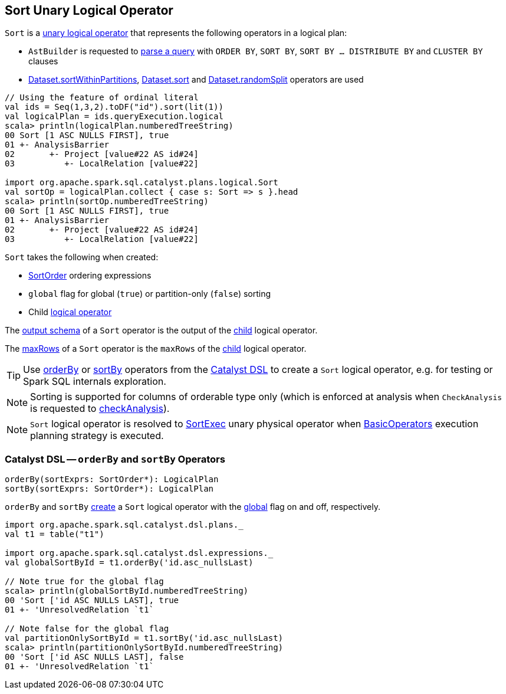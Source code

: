 == [[Sort]] Sort Unary Logical Operator

`Sort` is a <<spark-sql-LogicalPlan.adoc#UnaryNode, unary logical operator>> that represents the following operators in a logical plan:

* `AstBuilder` is requested to <<spark-sql-AstBuilder.adoc#withQueryResultClauses, parse a query>> with `ORDER BY`, `SORT BY`, `SORT BY ... DISTRIBUTE BY` and `CLUSTER BY` clauses

* <<spark-sql-dataset-operators.adoc#sortWithinPartitions, Dataset.sortWithinPartitions>>, <<spark-sql-dataset-operators.adoc#sort, Dataset.sort>> and <<spark-sql-dataset-operators.adoc#randomSplit, Dataset.randomSplit>> operators are used

[source, scala]
----
// Using the feature of ordinal literal
val ids = Seq(1,3,2).toDF("id").sort(lit(1))
val logicalPlan = ids.queryExecution.logical
scala> println(logicalPlan.numberedTreeString)
00 Sort [1 ASC NULLS FIRST], true
01 +- AnalysisBarrier
02       +- Project [value#22 AS id#24]
03          +- LocalRelation [value#22]

import org.apache.spark.sql.catalyst.plans.logical.Sort
val sortOp = logicalPlan.collect { case s: Sort => s }.head
scala> println(sortOp.numberedTreeString)
00 Sort [1 ASC NULLS FIRST], true
01 +- AnalysisBarrier
02       +- Project [value#22 AS id#24]
03          +- LocalRelation [value#22]
----

[[creating-instance]]
`Sort` takes the following when created:

* [[order]] <<spark-sql-Expression-SortOrder.adoc#, SortOrder>> ordering expressions
* [[global]] `global` flag for global (`true`) or partition-only (`false`) sorting
* [[child]] Child <<spark-sql-LogicalPlan.adoc#, logical operator>>

[[output]]
The <<spark-sql-catalyst-QueryPlan.adoc#output, output schema>> of a `Sort` operator is the output of the <<child, child>> logical operator.

[[maxRows]]
The <<spark-sql-LogicalPlan.adoc#maxRows, maxRows>> of a `Sort` operator is the `maxRows` of the <<child, child>> logical operator.

[[catalyst-dsl]]
TIP: Use <<orderBy, orderBy>> or <<sortBy, sortBy>> operators from the <<spark-sql-catalyst-dsl.adoc#, Catalyst DSL>> to create a `Sort` logical operator, e.g. for testing or Spark SQL internals exploration.

NOTE: Sorting is supported for columns of orderable type only (which is enforced at analysis when `CheckAnalysis` is requested to <<spark-sql-Analyzer-CheckAnalysis.adoc#checkAnalysis, checkAnalysis>>).

NOTE: `Sort` logical operator is resolved to <<spark-sql-SparkPlan-SortExec.adoc#, SortExec>> unary physical operator when <<spark-sql-SparkStrategy-BasicOperators.adoc#Sort, BasicOperators>> execution planning strategy is executed.

=== [[orderBy]][[sortBy]] Catalyst DSL -- `orderBy` and `sortBy` Operators

[source, scala]
----
orderBy(sortExprs: SortOrder*): LogicalPlan
sortBy(sortExprs: SortOrder*): LogicalPlan
----

`orderBy` and `sortBy` <<creating-instance, create>> a `Sort` logical operator with the <<global, global>> flag on and off, respectively.

[source, scala]
----
import org.apache.spark.sql.catalyst.dsl.plans._
val t1 = table("t1")

import org.apache.spark.sql.catalyst.dsl.expressions._
val globalSortById = t1.orderBy('id.asc_nullsLast)

// Note true for the global flag
scala> println(globalSortById.numberedTreeString)
00 'Sort ['id ASC NULLS LAST], true
01 +- 'UnresolvedRelation `t1`

// Note false for the global flag
val partitionOnlySortById = t1.sortBy('id.asc_nullsLast)
scala> println(partitionOnlySortById.numberedTreeString)
00 'Sort ['id ASC NULLS LAST], false
01 +- 'UnresolvedRelation `t1`
----
